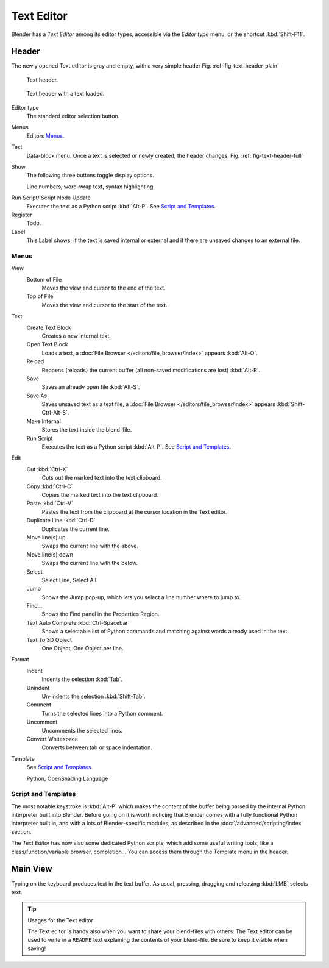 .. _bpy.types.SpaceTextEditor:
.. _bpy.ops.text:

***********
Text Editor
***********

Blender has a *Text Editor* among its editor types,
accessible via the *Editor type* menu, or the shortcut :kbd:`Shift-F11`.


Header
======

The newly opened Text editor is gray and empty, with a very simple header
Fig. :ref:`fig-text-header-plain`

.. _fig-text-header-plain:

.. figure:: /images/editors_text-editor_header.png

   Text header.

.. _fig-text-header-full:

.. figure:: /images/editors_text-editor_header-loaded.png

   Text header with a text loaded.

Editor type
   The standard editor selection button.
Menus
   Editors `Menus`_.
Text
   Data-block menu.
   Once a text is selected or newly created, the header changes.
   Fig. :ref:`fig-text-header-full`
Show
   The following three buttons toggle display options.

   Line numbers, word-wrap text, syntax highlighting

.. _editors-text-run-script:

Run Script/ Script Node Update
   Executes the text as a Python script :kbd:`Alt-P`. See `Script and Templates`_.
Register
   Todo.
Label
   This Label shows, if the text is saved internal or external and
   if there are unsaved changes to an external file.


Menus
------

View
   Bottom of File
      Moves the view and cursor to the end of the text.
   Top of File
      Moves the view and cursor to the start of the text.
Text
   Create Text Block
      Creates a new internal text.
   Open Text Block
      Loads a text, a :doc:`File Browser </editors/file_browser/index>` appears :kbd:`Alt-O`.
   Reload
      Reopens (reloads) the current buffer (all non-saved modifications are lost) :kbd:`Alt-R`.
   Save
      Saves an already open file :kbd:`Alt-S`.
   Save As
      Saves unsaved text as a text file,
      a :doc:`File Browser </editors/file_browser/index>` appears :kbd:`Shift-Ctrl-Alt-S`.
   Make Internal
      Stores the text inside the blend-file.
   Run Script
      Executes the text as a Python script :kbd:`Alt-P`.
      See `Script and Templates`_.
Edit
   Cut :kbd:`Ctrl-X`
      Cuts out the marked text into the text clipboard.
   Copy :kbd:`Ctrl-C`
      Copies the marked text into the text clipboard.
   Paste :kbd:`Ctrl-V`
      Pastes the text from the clipboard at the cursor location in the Text editor.
   Duplicate Line :kbd:`Ctrl-D`
      Duplicates the current line.
   Move line(s) up
      Swaps the current line with the above.
   Move line(s) down
      Swaps the current line with the below.
   Select
      Select Line, Select All.
   Jump
      Shows the Jump pop-up, which lets you select a line number where to jump to.
   Find...
      Shows the Find panel in the Properties Region.
   Text Auto Complete :kbd:`Ctrl-Spacebar`
      Shows a selectable list of Python commands and matching against words already used in the text.
   Text To 3D Object
      One Object, One Object per line.
Format
   Indent
      Indents the selection :kbd:`Tab`.
   Unindent
      Un-indents the selection :kbd:`Shift-Tab`.
   Comment
      Turns the selected lines into a Python comment.
   Uncomment
      Uncomments the selected lines.
   Convert Whitespace
      Converts between tab or space indentation.
Template
   See `Script and Templates`_.

   Python, OpenShading Language


Script and Templates
--------------------

The most notable keystroke is :kbd:`Alt-P` which makes the content of the buffer being parsed by the internal Python
interpreter built into Blender.
Before going on it is worth noticing that Blender comes with a fully functional Python interpreter built in,
and with a lots of Blender-specific modules,
as described in the :doc:`/advanced/scripting/index` section.

The *Text Editor* has now also some dedicated Python scripts,
which add some useful writing tools, like a class/function/variable browser, completion...
You can access them through the Template menu in the header.


Main View
=========

Typing on the keyboard produces text in the text buffer.
As usual, pressing, dragging and releasing :kbd:`LMB` selects text.


.. tip:: Usages for the Text editor

   The Text editor is handy also when you want to share your blend-files with others.
   The Text editor can be used to write in a ``README`` text explaining the contents of your blend-file.
   Be sure to keep it visible when saving!

